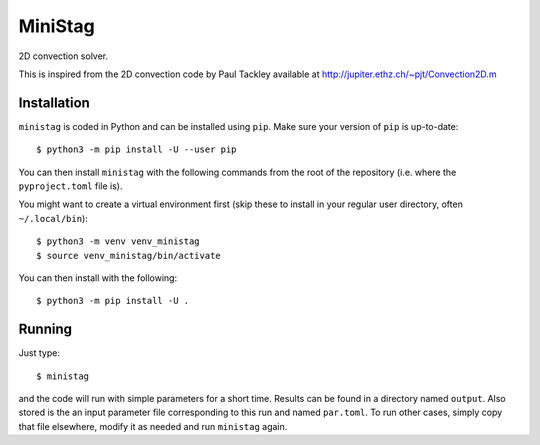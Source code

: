 MiniStag
--------

2D convection solver.

This is inspired from the 2D convection code by Paul Tackley
available at http://jupiter.ethz.ch/~pjt/Convection2D.m

Installation
============

``ministag`` is coded in Python and can be installed using ``pip``.  Make sure
your version of ``pip`` is up-to-date::

    $ python3 -m pip install -U --user pip

You can then install ``ministag`` with the following commands from the root of
the repository (i.e. where the ``pyproject.toml`` file is).

You might want to create a virtual environment first (skip these to install in
your regular user directory, often ``~/.local/bin``)::

    $ python3 -m venv venv_ministag
    $ source venv_ministag/bin/activate

You can then install with the following::

    $ python3 -m pip install -U .

Running
=======

Just type::

    $ ministag

and the code will run with simple parameters for a short time. Results can be
found in a directory named ``output``. Also stored is the an input parameter
file corresponding to this run and named ``par.toml``. To run other cases,
simply copy that file elsewhere, modify it as needed and run ``ministag``
again.

